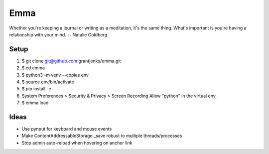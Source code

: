 ====
Emma
====

Whether you're keeping a journal or writing as a meditation, it's the same
thing. What's important is you're having a relationship with your mind.
-- Natalie Goldberg


Setup
=====

1. $ git clone git@github.com:grantjenks/emma.git
2. $ cd emma
3. $ python3 -m venv --copies env
4. $ source env/bin/activate
5. $ pip install -e .
6. System Preferences > Security & Privacy > Screen Recording
   Allow "python" in the virtual env.
7. $ emma load


Ideas
=====

- Use pynput for keyboard and mouse events
- Make ContentAddressableStorage._save robust to multiple threads/processes
- Stop admin auto-reload when hovering on anchor link
